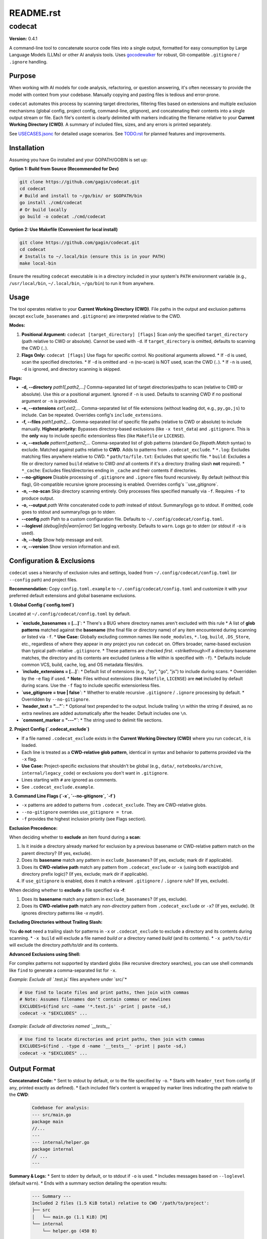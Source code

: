 ==========
README.rst
==========

codecat
=======
**Version:** 0.4.1

A command-line tool to concatenate source code files into a single output,
formatted for easy consumption by Large Language Models (LLMs) or other AI
analysis tools. Uses `gocodewalker <https://github.com/boyter/gocodewalker>`_ for robust, Git-compatible
``.gitignore`` / ``.ignore`` handling.

.. image:: https://tokei.rs/b1/github/gagin/codecat
   :alt: Lines of Code
   :target: https://github.com/gagin/codecat

Purpose
-------

When working with AI models for code analysis, refactoring, or question
answering, it's often necessary to provide the model with context from your
codebase. Manually copying and pasting files is tedious and error-prone.

``codecat`` automates this process by scanning target directories, filtering
files based on extensions and multiple exclusion mechanisms (global config,
project config, command-line, gitignore), and concatenating their contents
into a single output stream or file. Each file's content is clearly delimited
with markers indicating the filename relative to your **Current Working Directory (CWD)**.
A summary of included files, sizes, and any errors is printed separately.

See `USECASES.jsonc <./USECASES.jsonc>`_ for detailed usage scenarios.
See `TODO.rst <./TODO.rst>`_ for planned features and improvements.


Installation
------------
Assuming you have Go installed and your GOPATH/GOBIN is set up:

**Option 1: Build from Source (Recommended for Dev)**

.. code-block:: bash

    git clone https://github.com/gagin/codecat.git
    cd codecat
    # Build and install to ~/go/bin/ or $GOPATH/bin
    go install ./cmd/codecat
    # Or build locally
    go build -o codecat ./cmd/codecat

**Option 2: Use Makefile (Convenient for local install)**

.. code-block:: bash

    git clone https://github.com/gagin/codecat.git
    cd codecat
    # Installs to ~/.local/bin (ensure this is in your PATH)
    make local-bin

Ensure the resulting ``codecat`` executable is in a directory included in your
system's ``PATH`` environment variable (e.g., ``/usr/local/bin``,
``~/.local/bin``, ``~/go/bin``) to run it from anywhere.


Usage
-----

The tool operates relative to your **Current Working Directory (CWD)**. File paths
in the output and exclusion patterns (except ``exclude_basenames`` and ``.gitignore``)
are interpreted relative to the CWD.

**Modes:**

1.  **Positional Argument:** ``codecat [target_directory] [flags]``
    Scan *only* the specified ``target_directory`` (path relative to CWD or absolute). Cannot be used with ``-d``.
    If ``target_directory`` is omitted, defaults to scanning the CWD (``.``).

2.  **Flags Only:** ``codecat [flags]``
    Use flags for specific control. No positional arguments allowed.
    *   If ``-d`` is used, scan the specified directories.
    *   If ``-d`` is omitted and ``-n`` (no-scan) is NOT used, scan the CWD (``.``).
    *   If ``-n`` is used, ``-d`` is ignored, and directory scanning is skipped.

**Flags:**

*   **-d, --directory** *path1[,path2,...]*
    Comma-separated list of target directories/paths to scan (relative to CWD or absolute). Use this *or* a positional argument. Ignored if ``-n`` is used. Defaults to scanning CWD if no positional argument or ``-n`` is provided.

*   **-e, --extensions** *ext1,ext2,...*
    Comma-separated list of file extensions (without leading dot, e.g., ``py,go,js``) to include. Can be repeated. Overrides config's ``include_extensions``.

*   **-f, --files** *path1,path2,...*
    Comma-separated list of specific file paths (relative to CWD or absolute) to include manually. **Highest priority:** Bypasses directory-based exclusions (like ``-x test_data``) and ``.gitignore``. This is the **only** way to include specific extensionless files (like ``Makefile`` or ``LICENSE``).

*   **-x, --exclude** *pattern1,pattern2,...*
    Comma-separated list of glob patterns (standard Go `filepath.Match` syntax) to exclude. Matched against paths relative to **CWD**. Adds to patterns from ``.codecat_exclude``.
    *   ``*.log``: Excludes matching files anywhere relative to CWD.
    *   ``path/to/file.txt``: Excludes that specific file.
    *   ``build``: Excludes a file or directory named ``build`` relative to CWD *and* all contents if it's a directory (trailing slash **not** required).
    *   ``*_cache``: Excludes files/directories ending in ``_cache`` and their contents if directories.

*   **--no-gitignore**
    Disable processing of ``.gitignore`` and ``.ignore`` files found recursively. By default (without this flag), Git-compatible recursive ignore processing is enabled. Overrides config's ``use_gitignore`.

*   **-n, --no-scan**
    Skip directory scanning entirely. Only processes files specified manually via ``-f``. Requires ``-f`` to produce output.

*   **-o, --output** *path*
    Write concatenated code to *path* instead of stdout. Summary/logs go to stdout. If omitted, code goes to stdout and summary/logs go to stderr.

*   **--config** *path*
    Path to a custom configuration file. Defaults to ``~/.config/codecat/config.toml``.

*   **--loglevel** *(debug|info|warn|error)*
    Set logging verbosity. Defaults to ``warn``. Logs go to stderr (or stdout if ``-o`` is used).

*   **-h, --help**
    Show help message and exit.

*   **-v, --version**
    Show version information and exit.


Configuration & Exclusions
--------------------------
``codecat`` uses a hierarchy of exclusion rules and settings, loaded from
``~/.config/codecat/config.toml`` (or ``--config`` path) and project files.

**Recommendation:** Copy ``config.toml.example`` to ``~/.config/codecat/config.toml``
and customize it with your preferred default extensions and global basename exclusions.

**1. Global Config (`config.toml`)**

Located at ``~/.config/codecat/config.toml`` by default.

*   **`exclude_basenames = [...]`**:
    *   There's a BUG where directory names aren't excluded with this rule
    *   A list of **glob patterns** matched against the **basename** (the final file or directory name) of any item encountered during scanning *or* listed via ``-f``.
    *   **Use Case:** Globally excluding common names like ``node_modules``, ``*.log``, ``build``, ``.DS_Store``, etc., regardless of where they appear in *any* project you run ``codecat`` on. Offers broader, name-based exclusion than typical path-relative ``.gitignore``.
    *   These patterns are checked *first*. <strikethrough>If a directory basename matches, the directory and its contents are excluded (unless a file within is specified with ``-f``).
    *   Defaults include common VCS, build, cache, log, and OS metadata files/dirs.

*   **`include_extensions = [...]`**:
    *   Default list of extensions (e.g., "py", "go", "js") to include during scans.
    *   Overridden by the ``-e`` flag if used.
    *   **Note:** Files without extensions (like ``Makefile``, ``LICENSE``) are **not** included by default during scans. Use the ``-f`` flag to include specific extensionless files.

*   **`use_gitignore = true | false`**:
    *   Whether to enable recursive ``.gitignore`` / ``.ignore`` processing by default.
    *   Overridden by ``--no-gitignore``.

*   **`header_text = "..."`**:
    *   Optional text prepended to the output. Include trailing ``\n`` within the string if desired, as no extra newlines are added automatically after the header. Default includes one ``\n``.

*   **`comment_marker = "---"`**:
    *   The string used to delimit file sections.

**2. Project Config (`.codecat_exclude`)**

*   If a file named ``.codecat_exclude`` exists in the **Current Working Directory (CWD)** where you run ``codecat``, it is loaded.
*   Each line is treated as a **CWD-relative glob pattern**, identical in syntax and behavior to patterns provided via the ``-x`` flag.
*   **Use Case:** Project-specific exclusions that shouldn't be global (e.g., ``data/``, ``notebooks/archive``, ``internal/legacy_code``) or exclusions you don't want in ``.gitignore``.
*   Lines starting with ``#`` are ignored as comments.
*   See ``.codecat_exclude.example``.

**3. Command Line Flags (`-x`, `--no-gitignore`, `-f`)**

*   ``-x`` patterns are added to patterns from ``.codecat_exclude``. They are CWD-relative globs.
*   ``--no-gitignore`` overrides ``use_gitignore = true``.
*   ``-f`` provides the highest inclusion priority (see Flags section).

**Exclusion Precedence:**

When deciding whether to **exclude** an item found during a **scan**:

1.  Is it inside a directory already marked for exclusion by a previous basename or CWD-relative pattern match on the parent directory? (If yes, exclude).
2.  Does its **basename** match any pattern in ``exclude_basenames``? (If yes, exclude; mark dir if applicable).
3.  Does its **CWD-relative path** match any pattern from ``.codecat_exclude`` or ``-x`` (using both exact/glob and directory prefix logic)? (If yes, exclude; mark dir if applicable).
4.  If ``use_gitignore`` is enabled, does it match a relevant ``.gitignore`` / ``.ignore`` rule? (If yes, exclude).

When deciding whether to **exclude** a file specified via **-f**:

1.  Does its **basename** match any pattern in ``exclude_basenames``? (If yes, exclude).
2.  Does its **CWD-relative path** match any *non-directory* pattern from ``.codecat_exclude`` or ``-x``? (If yes, exclude). (It ignores directory patterns like `-x mydir`).

**Excluding Directories without Trailing Slash:**

You **do not** need a trailing slash for patterns in ``-x`` or ``.codecat_exclude`` to exclude a directory and its contents during scanning.
*   ``-x build`` will exclude a file named `build` *or* a directory named `build` (and its contents).
*   ``-x path/to/dir`` will exclude the directory `path/to/dir` and its contents.

**Advanced Exclusions using Shell:**

For complex patterns not supported by standard globs (like recursive directory searches), you can use shell commands like ``find`` to generate a comma-separated list for ``-x``.

*Example: Exclude all `*.test.js` files anywhere under `src/`*

.. code-block:: bash

    # Use find to locate files and print paths, then join with commas
    # Note: Assumes filenames don't contain commas or newlines
    EXCLUDES=$(find src -name '*.test.js' -print | paste -sd,)
    codecat -x "$EXCLUDES" ...

*Example: Exclude all directories named `__tests__`*

.. code-block:: bash

    # Use find to locate directories and print paths, then join with commas
    EXCLUDES=$(find . -type d -name '__tests__' -print | paste -sd,)
    codecat -x "$EXCLUDES" ...


Output Format
-------------

**Concatenated Code:**
* Sent to stdout by default, or to the file specified by ``-o``.
* Starts with ``header_text`` from config (if any, printed exactly as defined).
* Each included file's content is wrapped by marker lines indicating the path relative to the **CWD**:
    .. code-block:: text

        Codebase for analysis:
        --- src/main.go
        package main
        //...
        ---
        --- internal/helper.go
        package internal
        // ...
        ---

**Summary & Logs:**
* Sent to stderr by default, or to stdout if ``-o`` is used.
* Includes messages based on ``--loglevel`` (default ``warn``).
* Ends with a summary section detailing the operation results:
    .. code-block:: text

        --- Summary ---
        Included 2 files (1.5 KiB total) relative to CWD '/path/to/project':
        ├── src
        │   └── main.go (1.1 KiB) [M]
        └── internal
            └── helper.go (450 B)

        Empty files found (1):
        - config/empty.yaml

        Errors encountered (1):
        - data/unreadable.bin: permission denied
        ---------------

* Manually included files are marked with `[M]` in the tree.


Example Usage
-------------

Scan current directory using defaults (respects ``.gitignore`` recursively, uses config):

.. code-block:: bash

    codecat > output.txt

Scan current directory, disable ``.gitignore``, explicitly exclude ``tests`` dir (relative to CWD), include only ``.go`` files, write to file:

.. code-block:: bash

    codecat --no-gitignore -x tests -e go -o codebase.go.txt

Process only manually specified files (relative to CWD), including ``Makefile``:

.. code-block:: bash

    codecat -n -f Makefile -f cmd/codecat/main.go -f pkg/utils/helpers.go -o core_logic.go.txt

Scan ``src`` dir, use project excludes from ``.codecat_exclude``, use global config, write code to stdout:

.. code-block:: bash

    codecat -d src

Version History
---------------
See `CHANGELOG.rst <./CHANGELOG.rst>`_ for detailed history.

- **0.4.0 (2025-04-25):** Added ``exclude_basenames`` (global), ``.codecat_exclude`` (project), refactored exclusions, simplified CWD-relative dir excludes (no trailing slash needed), changed default log level to ``warn``, header formatting, output newlines. Refactored code structure. Added Makefile and integration tests. Solidified approach for extensionless files (require ``-f``).
- **0.3.0 (2025-04-24):** Major refactor. Replaced ignore handling with ``gocodewalker`` for recursive Git-compatible behavior. Added ``-n/--no-scan``. Split code into multiple files under ``cmd/codecat/``. Fixed bugs related to excludes, non-existent dirs, and gitignore logic. Reverted to ``--no-gitignore`` flag.
- **0.2.x:** Internal refactors, bugfixes, rename to ``codecat``.
- **0.1.0:** Initial version (``food4ai``).


To-Do and Known Problems
------------------------
See `TODO.rst <./TODO.rst>`_.

---
